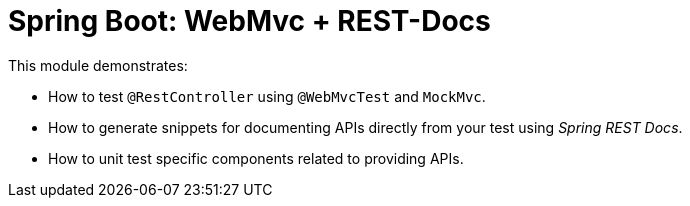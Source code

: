 = Spring Boot: WebMvc + REST-Docs

This module demonstrates:

- How to test `@RestController` using `@WebMvcTest` and `MockMvc`.
- How to generate snippets for documenting APIs directly from your test using _Spring REST Docs_.
- How to unit test specific components related to providing APIs.
